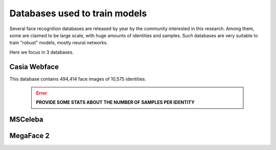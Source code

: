 .. vim: set fileencoding=utf-8 :
.. Tiago de Freitas Pereira <tiago.pereira@idiap.ch>


==============================
Databases used to train models
==============================

Several face recognition databases are released by year by the community interested in this research.
Among them, some are claimed to be large scale, with huge amounts of identities and samples.
Such databases are very suitable to train "robust" models, mostly neural networks.

Here we focus in 3 databases.


Casia Webface
-------------

This database contains 494,414 face images of 10,575 identities.

 .. error:: **PROVIDE SOME STATS ABOUT THE NUMBER OF SAMPLES PER IDENTITY**


MSCeleba
--------




MegaFace 2
-------------------------------


